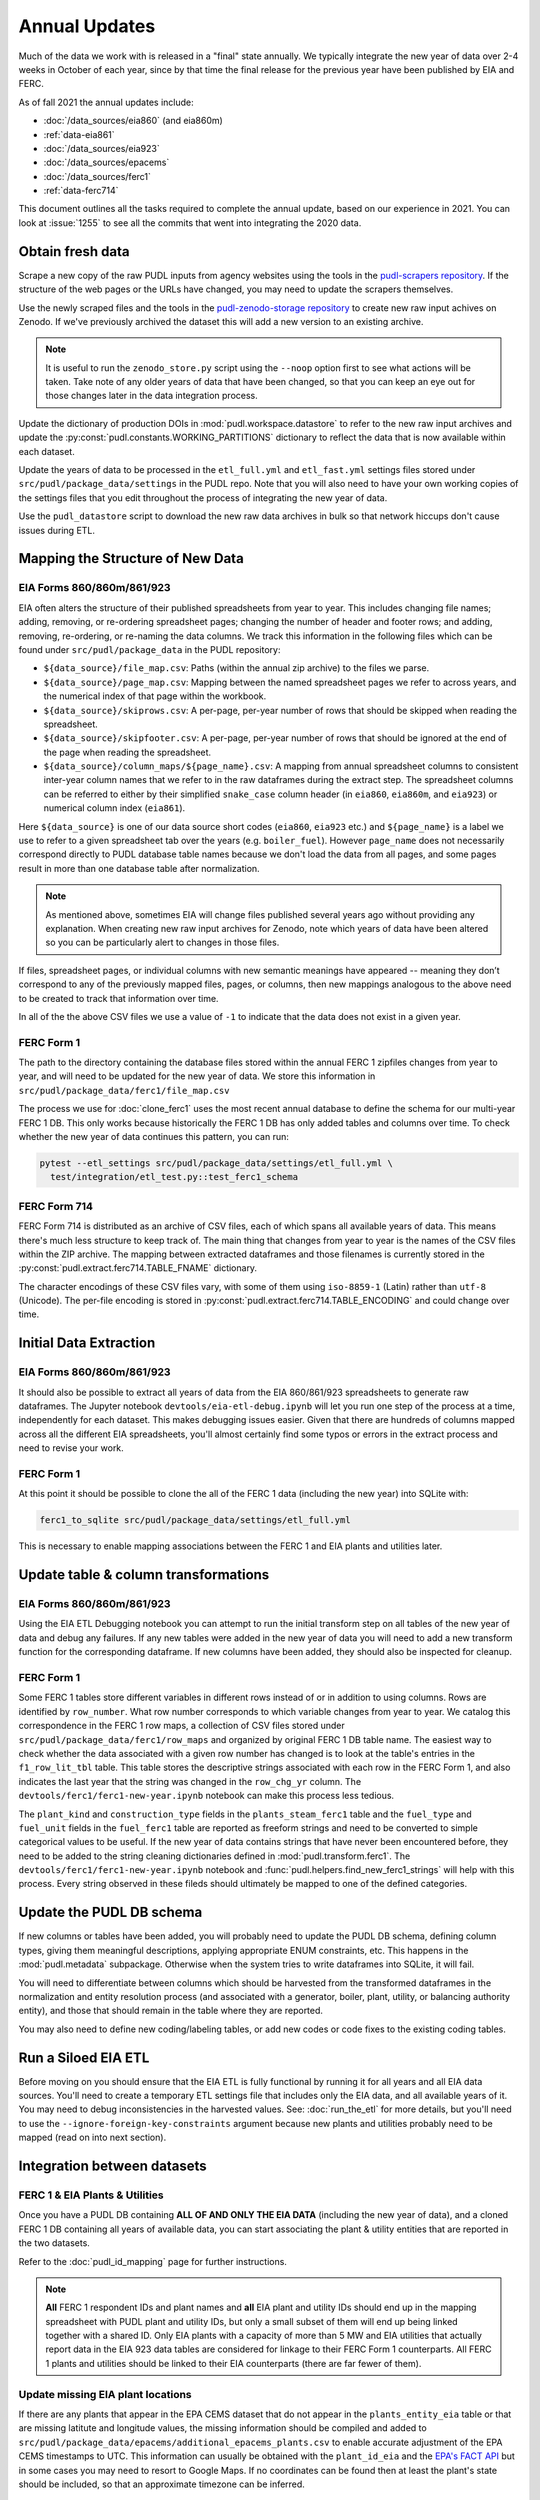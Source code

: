 ===============================================================================
Annual Updates
===============================================================================
Much of the data we work with is released in a "final" state annually. We typically
integrate the new year of data over 2-4 weeks in October of each year, since by that
time the final release for the previous year have been published by EIA and FERC.

As of fall 2021 the annual updates include:

* :doc:`/data_sources/eia860` (and eia860m)
* :ref:`data-eia861`
* :doc:`/data_sources/eia923`
* :doc:`/data_sources/epacems`
* :doc:`/data_sources/ferc1`
* :ref:`data-ferc714`

This document outlines all the tasks required to complete the annual update, based on
our experience in 2021. You can look at :issue:`1255` to see all the commits that went
into integrating the 2020 data.

Obtain fresh data
-----------------
Scrape a new copy of the raw PUDL inputs from agency websites using the tools in the
`pudl-scrapers repository <https://github.com/catalyst-cooperative/pudl-scrapers>`__.
If the structure of the web pages or the URLs have changed, you may need to update the
scrapers themselves.

Use the newly scraped files and the tools in the `pudl-zenodo-storage repository
<https://github.com/catalyst-cooperative/pudl-zenodo-storage>`__ to create new raw input
achives on Zenodo. If we've previously archived the dataset this will add a new version
to an existing archive.

.. note::

    It is useful to run the ``zenodo_store.py`` script using the ``--noop`` option first
    to see what actions will be taken. Take note of any older years of data that have
    been changed, so that you can keep an eye out for those changes later in the data
    integration process.

Update the dictionary of production DOIs in :mod:`pudl.workspace.datastore` to refer to
the new raw input archives and update the :py:const:`pudl.constants.WORKING_PARTITIONS`
dictionary to reflect the data that is now available within each dataset.

Update the years of data to be processed in the ``etl_full.yml`` and ``etl_fast.yml``
settings files stored under ``src/pudl/package_data/settings`` in the PUDL repo.  Note
that you will also need to have your own working copies of the settings files that you
edit throughout the process of integrating the new year of data.

Use the ``pudl_datastore`` script to download the new raw data archives in bulk so that
network hiccups don't cause issues during ETL.

Mapping the Structure of New Data
---------------------------------

EIA Forms 860/860m/861/923
^^^^^^^^^^^^^^^^^^^^^^^^^^
EIA often alters the structure of their published spreadsheets from year to year. This
includes changing file names; adding, removing, or re-ordering spreadsheet pages;
changing the number of header and footer rows; and adding, removing, re-ordering, or
re-naming the data columns. We track this information in the following files which can
be found under ``src/pudl/package_data`` in the PUDL repository:

* ``${data_source}/file_map.csv``: Paths (within the annual zip archive) to the files we
  parse.
* ``${data_source}/page_map.csv``: Mapping between the named spreadsheet pages we refer
  to across years, and the numerical index of that page within the workbook.
* ``${data_source}/skiprows.csv``: A per-page, per-year number of rows that should be
  skipped when reading the spreadsheet.
* ``${data_source}/skipfooter.csv``: A per-page, per-year number of rows that should be
  ignored at the end of the page when reading the spreadsheet.
* ``${data_source}/column_maps/${page_name}.csv``: A mapping from annual spreadsheet
  columns to consistent inter-year column names that we refer to in the raw dataframes
  during the extract step. The spreadsheet columns can be referred to either by their
  simplified ``snake_case`` column header (in ``eia860``, ``eia860m``, and ``eia923``)
  or numerical column index (``eia861``).

Here ``${data_source}`` is one of our data source short codes (``eia860``, ``eia923``
etc.) and ``${page_name}`` is a label we use to refer to a given spreadsheet tab over
the years (e.g. ``boiler_fuel``). However ``page_name`` does not necessarily correspond
directly to PUDL database table names because we don't load the data from all pages, and
some pages result in more than one database table after normalization.

.. note::

    As mentioned above, sometimes EIA will change files published several years ago
    without providing any explanation. When creating new raw input archives for Zenodo,
    note which years of data have been altered so you can be particularly alert to
    changes in those files.

If files, spreadsheet pages, or individual columns with new semantic meanings have
appeared -- meaning they don’t correspond to any of the previously mapped files, pages,
or columns, then new mappings analogous to the above need to be created to track that
information over time.

In all of the the above CSV files we use a value of ``-1`` to indicate that the data
does not exist in a given year.

FERC Form 1
^^^^^^^^^^^
The path to the directory containing the database files stored within the annual FERC 1
zipfiles changes from year to year, and will need to be updated for the new year of
data. We store this information in ``src/pudl/package_data/ferc1/file_map.csv``

The process we use for :doc:`clone_ferc1` uses the most recent annual database to
define the schema for our multi-year FERC 1 DB. This only works because historically the
FERC 1 DB has only added tables and columns over time. To check whether the new year of
data continues this pattern, you can run:

.. code-block:: bash

  pytest --etl_settings src/pudl/package_data/settings/etl_full.yml \
    test/integration/etl_test.py::test_ferc1_schema

FERC Form 714
^^^^^^^^^^^^^
FERC Form 714 is distributed as an archive of CSV files, each of which spans all
available years of data. This means there's much less structure to keep track of. The
main thing that changes from year to year is the names of the CSV files within the ZIP
archive. The mapping between extracted dataframes and those filenames is currently
stored in the :py:const:`pudl.extract.ferc714.TABLE_FNAME` dictionary.

The character encodings of these CSV files vary, with some of them using ``iso-8859-1``
(Latin) rather than ``utf-8`` (Unicode). The per-file encoding is stored in
:py:const:`pudl.extract.ferc714.TABLE_ENCODING` and could change over time.

Initial Data Extraction
-----------------------

EIA Forms 860/860m/861/923
^^^^^^^^^^^^^^^^^^^^^^^^^^
It should also be possible to extract all years of data from the EIA 860/861/923
spreadsheets to generate raw dataframes. The Jupyter notebook
``devtools/eia-etl-debug.ipynb`` will let you run one step of the process at a time,
independently for each dataset. This makes debugging issues easier. Given that there are
hundreds of columns mapped across all the different EIA spreadsheets, you'll almost
certainly find some typos or errors in the extract process and need to revise your work.

FERC Form 1
^^^^^^^^^^^
At this point it should be possible to clone the all of the FERC 1 data (including the
new year) into SQLite with:

.. code-block:: bash

    ferc1_to_sqlite src/pudl/package_data/settings/etl_full.yml

This is necessary to enable mapping associations between the FERC 1 and EIA plants and
utilities later.

Update table & column transformations
-------------------------------------

EIA Forms 860/860m/861/923
^^^^^^^^^^^^^^^^^^^^^^^^^^
Using the EIA ETL Debugging notebook you can attempt to run the initial transform step
on all tables of the new year of data and debug any failures. If any new tables were
added in the new year of data you will need to add a new transform function for the
corresponding dataframe. If new columns have been added, they should also be inspected
for cleanup.

FERC Form 1
^^^^^^^^^^^
Some FERC 1 tables store different variables in different rows instead of or in addition
to using columns. Rows are identified by ``row_number``. What row number corresponds to
which variable changes from year to year.  We catalog this correspondence in the FERC 1
row maps, a collection of CSV files stored under
``src/pudl/package_data/ferc1/row_maps`` and organized by original FERC 1 DB table name.
The easiest way to check whether the data associated with a given row number has changed
is to look at the table's entries in the ``f1_row_lit_tbl`` table. This table stores the
descriptive strings associated with each row in the FERC Form 1, and also indicates the
last year that the string was changed in the ``row_chg_yr`` column. The
``devtools/ferc1/ferc1-new-year.ipynb`` notebook can make this process less tedious.

The ``plant_kind`` and ``construction_type`` fields in the ``plants_steam_ferc1`` table
and the ``fuel_type`` and ``fuel_unit`` fields in the ``fuel_ferc1`` table are reported
as freeform strings and need to be converted to simple categorical values to be useful.
If the new year of data contains strings that have never been encountered before, they
need to be added to the string cleaning dictionaries defined in
:mod:`pudl.transform.ferc1`. The ``devtools/ferc1/ferc1-new-year.ipynb`` notebook and
:func:`pudl.helpers.find_new_ferc1_strings` will help with this process. Every string
observed in these fileds should ultimately be mapped to one of the defined categories.

Update the PUDL DB schema
-------------------------
If new columns or tables have been added, you will probably need to update the PUDL DB
schema, defining column types, giving them meaningful descriptions, applying appropriate
ENUM constraints, etc. This happens in the :mod:`pudl.metadata` subpackage. Otherwise
when the system tries to write dataframes into SQLite, it will fail.

You will need to differentiate between columns which should be harvested from the
transformed dataframes in the normalization and entity resolution process (and
associated with a generator, boiler, plant, utility, or balancing authority entity), and
those that should remain in the table where they are reported.

You may also need to define new coding/labeling tables, or add new codes  or code fixes
to the existing coding tables.

Run a Siloed EIA ETL
--------------------
Before moving on you should ensure that the EIA ETL is fully functional by running it
for all years and all EIA data sources. You'll need to create a temporary ETL settings
file that includes only the EIA data, and all available years of it. You may need to
debug inconsistencies in the harvested values. See: :doc:`run_the_etl` for more details,
but you'll need to use the ``--ignore-foreign-key-constraints`` argument because new
plants and utilities probably need to be mapped (read on into next section).

Integration between datasets
----------------------------

FERC 1 & EIA Plants & Utilities
^^^^^^^^^^^^^^^^^^^^^^^^^^^^^^^
Once you have a PUDL DB containing **ALL OF AND ONLY THE EIA DATA** (including the new
year of data), and a cloned FERC 1 DB containing all years of available data, you can
start associating the plant & utility entities that are reported in the two datasets.

Refer to the :doc:`pudl_id_mapping` page for further instructions.

.. note::

    **All** FERC 1 respondent IDs and plant names and **all** EIA plant and utility IDs
    should end up in the mapping spreadsheet with PUDL plant and utility IDs, but only a
    small subset of them will end up being linked together with a shared ID. Only EIA
    plants with a capacity of more than 5 MW and EIA utilities that actually report data
    in the EIA 923 data tables are considered for linkage to their FERC Form 1
    counterparts. All FERC 1 plants and utilities should be linked to their EIA
    counterparts (there are far fewer of them).

Update missing EIA plant locations
^^^^^^^^^^^^^^^^^^^^^^^^^^^^^^^^^^
If there are any plants that appear in the EPA CEMS dataset that do not appear in the
``plants_entity_eia`` table or that are missing latitute and longitude values, the
missing information should be compiled and added to
``src/pudl/package_data/epacems/additional_epacems_plants.csv`` to enable accurate
adjustment of the EPA CEMS timestamps to UTC. This information can usually be obtained
with the ``plant_id_eia`` and the
`EPA's FACT API <https://www.epa.gov/airmarkets/field-audit-checklist-tool-fact-api>`__
but in some cases you may need to resort to Google Maps. If no coordinates can be found
then at least the plant's state should be included, so that an approximate timezone can
be inferred.

Run the ETL
-----------
Once the FERC 1 and EIA utilities and plants have been associated with each other, you
can try and run the ETL with all datasets included. See: :doc:`run_the_etl`.

* First run the ETL for just the new year of data, using the ``etl_fast.yml`` settings
  file.
* Once the fast ETL works, run the full ETL using the ``etl_full.yml`` settings to
  populate complete FERC 1 & PUDL DBs and EPA CEMS Parquet files.

Update the output routines and run full tests
---------------------------------------------
With a full PUDL DB update the denormalized table outputs and derived analytical
routines to accommodate the new data if necessary. These are generally called from
within the :class:`pudl.output.pudltabl.PudlTabl` class.

* Are there new columns that should incorporated into the output tables?
* Are there new tables that need to have an output function defined for them?

To ensure that you (more) fully exercise all of the possible output functions, you
should run the entire CI test suite against your live databases with:

.. code-block:: bash

    tox -e full -- --live-dbs

Run and update data validations
-------------------------------
When the CI tests are passing against all years of data, sanity check the data in the
database and the derived outputs by running

.. code-block:: bash

    tox -e validate

We expect at least some of the validation tests to fail initially, because we haven't
updated the number of records we expect to see in each table. Updating the expected
number of records should be the last thing you do, as any other changes to the ETL
process are likely to affect those numbers.

You may also need to update the expected distribution of fuel prices if they were
particularly high or low in the new year of data. Other values like expected heat
content per unit of fuel should be relatively stable. If the required adjustments are
large, or there are other types of validations failing, they should be investigated.

When updating the expected number of rows in the minmax_row validation tests you should
pay attention to how far off of previous expectations the new tables are. E.g. if there
are already 20 years of data, and you're integrating 1 new year of data, probably the
number of rows in the tables should be increasing by around 5% (since 1/20 = 0.05).

Run additional standalone analyses
----------------------------------
If there are any important analyses that haven't been integrated into the CI tests yet
they should be run including the new year of data for sanity checking. For example
the :mod:`pudl.analysis.state_demand` script or generating the EIA Plant Parts List
for integration with FERC 1 data.

Update the documentation
------------------------
Once the new year of data is integrated, the documentation should be updated to reflect
the new state of affairs. This will include updating at least:

* the top-level :doc:`README </index>`
* the :doc:`/release_notes`
* any updated :doc:`data sources </data_sources/index>`
